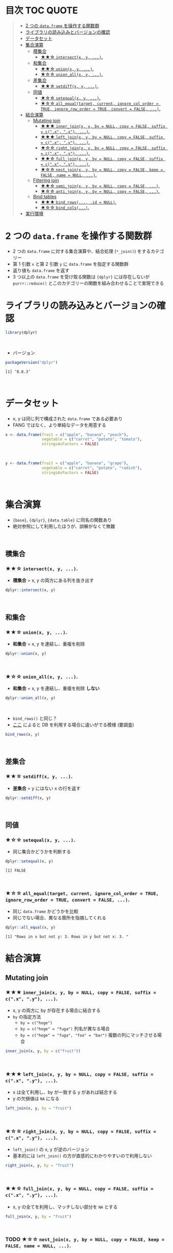 #+STARTUP: folded indent inlineimages latexpreview
#+PROPERTY: header-args:R :results value :colnames yes :session *R:two-table-verbs*

* 目次                                                            :TOC:QUOTE:
#+BEGIN_QUOTE
- [[#2-つの-dataframe-を操作する関数群][2 つの ~data.frame~ を操作する関数群]]
- [[#ライブラリの読み込みとバージョンの確認][ライブラリの読み込みとバージョンの確認]]
- [[#データセット][データセット]]
- [[#集合演算][集合演算]]
  - [[#積集合][積集合]]
    - [[#-intersectx-y-][★★☆ ~intersect(x, y, ...)~.]]
  - [[#和集合][和集合]]
    - [[#-unionx-y-][★★☆ ~union(x, y, ...)~.]]
    - [[#-union_allx-y-][★☆☆ ~union_all(x, y, ...)~.]]
  - [[#差集合][差集合]]
    - [[#-setdiffx-y-][★★☆ ~setdiff(x, y, ...)~.]]
  - [[#同値][同値]]
    - [[#-setequalx-y-][★☆☆ ~setequal(x, y, ...)~.]]
    - [[#-all_equaltarget-current-ignore_col_order--true-ignore_row_order--true-convert--false-][★☆☆ ~all_equal(target, current, ignore_col_order = TRUE, ignore_row_order = TRUE, convert = FALSE, ...)~.]]
- [[#結合演算][結合演算]]
  - [[#mutating-join][Mutating join]]
    - [[#-inner_joinx-y-by--null-copy--false-suffix--cx-y-][★★★ ~inner_join(x, y, by = NULL, copy = FALSE, suffix = c(".x", ".y"), ...)~.]]
    - [[#-left_joinx-y-by--null-copy--false-suffix--cx-y-][★★★ ~left_join(x, y, by = NULL, copy = FALSE, suffix = c(".x", ".y"), ...)~.]]
    - [[#-right_joinx-y-by--null-copy--false-suffix--cx-y-][★☆☆ ~right_join(x, y, by = NULL, copy = FALSE, suffix = c(".x", ".y"), ...)~.]]
    - [[#-full_joinx-y-by--null-copy--false-suffix--cx-y-][★★☆ ~full_join(x, y, by = NULL, copy = FALSE, suffix = c(".x", ".y"), ...)~.]]
    - [[#-nest_joinx-y-by--null-copy--false-keep--false-name--null-][★☆☆ ~nest_join(x, y, by = NULL, copy = FALSE, keep = FALSE, name = NULL, ...)~.]]
  - [[#filtering-join][Filtering join]]
    - [[#-semi_joinx-y-by--null-copy--false-][★★☆ ~semi_join(x, y, by = NULL, copy = FALSE, ...)~.]]
    - [[#-anti_joinx-y-by--null-copy--false-][★☆☆ ~anti_join(x, y, by = NULL, copy = FALSE, ...)~.]]
  - [[#bind-tables][Bind tables]]
    - [[#-bind_rows-id--null][★★★ ~bind_rows(..., .id = NULL)~.]]
    - [[#-bind_cols][★☆☆ ~bind_cols(...)~.]]
- [[#実行環境][実行環境]]
#+END_QUOTE

* 2 つの ~data.frame~ を操作する関数群

- 2 つの ~data.frame~ に対する集合演算や、結合処理 (~*_join()~) をするカテゴリー
- 第 1 引数 ~x~ と第 2 引数 ~y~ に ~data.frame~ を指定する関数群
- 返り値も ~data.frame~ を返す
- 3 つ以上の ~data.frame~ を受け取る関数は ~{dplyr}~ には存在しないが ~purrr::reduce()~ とこのカテゴリーの関数を組み合わせることで実現できる

* ライブラリの読み込みとバージョンの確認

#+begin_src R :results silent
library(dplyr)
#+end_src
\\

- バージョン
#+begin_src R :results output :exports both
packageVersion("dplyr")
#+end_src

#+RESULTS:
: [1] ‘0.8.3’
\\

* データセット

- x, y は同じ列で構成された ~data.frame~ である必要あり
- FANG ではなく、より単純なデータを用意する

#+begin_src R
x <- data.frame(fruit = c("apple", "banana", "peach"),
                vegetable = c("carrot", "potato", "tomato"),
                stringsAsFactors = FALSE)
#+end_src

#+RESULTS:
| fruit  | vegetable |
|--------+-----------|
| apple  | carrot    |
| banana | potato    |
| peach  | tomato    |
\\

#+begin_src R
y <- data.frame(fruit = c("apple", "banana", "grape"),
                vegetable = c("carrot", "potato", "radish"),
                stringsAsFactors = FALSE)
#+end_src

#+RESULTS:
| fruit  | vegetable |
|--------+-----------|
| apple  | carrot    |
| banana | potato    |
| grape  | radish    |
\\

* 集合演算

- ~{base}~, ~{dplyr}~, ~{data.table}~ に同名の関数あり
- 絶対参照にして利用したほうが、誤解がなくて無難
\\

** 積集合
*** ★★☆ ~intersect(x, y, ...)~.

- *積集合* = x, y の両方にある列を抜き出す

#+begin_src R
dplyr::intersect(x, y)
#+end_src

#+RESULTS:
| fruit  | vegetable |
|--------+-----------|
| apple  | carrot    |
| banana | potato    |
\\

** 和集合
*** ★★☆ ~union(x, y, ...)~.

- *和集合* = x, y を連結し、重複を削除

#+begin_src R
dplyr::union(x, y)
#+end_src

#+RESULTS:
| fruit  | vegetable |
|--------+-----------|
| apple  | carrot    |
| banana | potato    |
| peach  | tomato    |
| grape  | radish    |
\\

*** ★☆☆ ~union_all(x, y, ...)~.

- *和集合* = x, y を連結し、重複を削除 *しない*

#+begin_src R
dplyr::union_all(x, y)
#+end_src

#+RESULTS:
| fruit  | vegetable |
|--------+-----------|
| apple  | carrot    |
| banana | potato    |
| peach  | tomato    |
| apple  | carrot    |
| banana | potato    |
| grape  | radish    |
\\

- ~bind_rows()~ と同じ？
- [[https://stackoverflow.com/questions/39709487/is-there-a-way-to-use-dplyrbind-rows-without-collecting-data-frames-from-the-d][ここ]] によると DB を利用する場合に違いがでる模様 (要調査)

#+begin_src R
bind_rows(x, y)
#+end_src

#+RESULTS:
| fruit  | vegetable |
|--------+-----------|
| apple  | carrot    |
| banana | potato    |
| peach  | tomato    |
| apple  | carrot    |
| banana | potato    |
| grape  | radish    |
\\

** 差集合
*** ★★☆ ~setdiff(x, y, ...)~.

- *差集合* = y にはない x の行を返す

#+begin_src R
dplyr::setdiff(x, y)
#+end_src

#+RESULTS:
| fruit | vegetable |
|-------+-----------|
| peach | tomato    |
\\

** 同値
*** ★☆☆ ~setequal(x, y, ...)~.

- 同じ集合かどうかを判断する

#+begin_src R :results output :exports both
dplyr::setequal(x, y)
#+end_src

#+RESULTS:
: [1] FALSE
\\

*** ★☆☆ ~all_equal(target, current, ignore_col_order = TRUE, ignore_row_order = TRUE, convert = FALSE, ...)~.

- 同じ ~data.frame~ かどうかを比較
- 同じでない場合、異なる箇所を指摘してくれる

#+begin_src R :results output :exports both
dplyr::all_equal(x, y)
#+end_src

#+RESULTS:
: [1] "Rows in x but not y: 3. Rows in y but not x: 3. "

* 結合演算
** Mutating join
*** ★★★ ~inner_join(x, y, by = NULL, copy = FALSE, suffix = c(".x", ".y"), ...)~.

- x, y の両方に by が存在する場合に結合する
- ~by~ の指定方法
  - ~by = c("hoge")~
  - ~by = c("hoge" = "fuga")~ 列名が異なる場合
  - ~by = c("hoge" = "fuga", "foo" = "bar")~ 複数の列にマッチさせる場合

#+begin_src R
inner_join(x, y, by = c("fruit"))
#+end_src

#+RESULTS:
| fruit  | vegetable.x | vegetable.y |
|--------+-------------+-------------|
| apple  | carrot      | carrot      |
| banana | potato      | potato      |
\\

*** ★★★ ~left_join(x, y, by = NULL, copy = FALSE, suffix = c(".x", ".y"), ...)~.

- x は全て利用し、by が一致する y があれば結合する
- y の欠損値は ~NA~ になる

#+begin_src R
left_join(x, y, by = "fruit")
#+end_src

#+RESULTS:
| fruit  | vegetable.x | vegetable.y |
|--------+-------------+-------------|
| apple  | carrot      | carrot      |
| banana | potato      | potato      |
| peach  | tomato      | nil         |
\\

*** ★☆☆ ~right_join(x, y, by = NULL, copy = FALSE, suffix = c(".x", ".y"), ...)~.

- ~left_join()~ の x, y が逆のバージョン
- 基本的には ~left_join()~ の方が直感的にわかりやすいので利用しない

#+begin_src R
right_join(x, y, by = "fruit")
#+end_src

#+RESULTS:
| fruit  | vegetable.x | vegetable.y |
|--------+-------------+-------------|
| apple  | carrot      | carrot      |
| banana | potato      | potato      |
| grape  | nil         | radish      |
\\

*** ★★☆ ~full_join(x, y, by = NULL, copy = FALSE, suffix = c(".x", ".y"), ...)~.

- x, y の全てを利用し、マッチしない部分を ~NA~ とする

#+begin_src R
full_join(x, y, by = "fruit")
#+end_src

#+RESULTS:
| fruit  | vegetable.x | vegetable.y |
|--------+-------------+-------------|
| apple  | carrot      | carrot      |
| banana | potato      | potato      |
| peach  | tomato      | nil         |
| grape  | nil         | radish      |
\\

*** TODO ★☆☆ ~nest_join(x, y, by = NULL, copy = FALSE, keep = FALSE, name = NULL, ...)~.

- ~full_join()~ 以外を一般的に扱うことができる

#+begin_src R
nest_join(x, y, by = "fruit")
#+end_src

\\

** Filtering join
*** ★★☆ ~semi_join(x, y, by = NULL, copy = FALSE, ...)~.

- x をフィルタリングする条件として、y の ~by~ 列を利用する

#+begin_src R
semi_join(x, y, by = "fruit")
#+end_src

#+RESULTS:
| fruit  | vegetable |
|--------+-----------|
| apple  | carrot    |
| banana | potato    |
\\

*** ★☆☆ ~anti_join(x, y, by = NULL, copy = FALSE, ...)~.

- semi_join の否定形。y とマッチしなかった行を抜き出す

#+begin_src R
anti_join(x, y, by = "fruit")
#+end_src

#+RESULTS:
| fruit | vegetable |
|-------+-----------|
| peach | tomato    |
\\

** Bind tables
*** ★★★ ~bind_rows(..., .id = NULL)~.

- 行の結合
- ~rbind~ よりも高速

#+begin_src R
bind_rows(x, y)
#+end_src

#+RESULTS:
| fruit  | vegetable |
|--------+-----------|
| apple  | carrot    |
| banana | potato    |
| peach  | tomato    |
| apple  | carrot    |
| banana | potato    |
| grape  | radish    |
\\

- 引数は ~list of data.frames~ でもよい

#+begin_src R
bind_rows(list(x, y))
#+end_src

#+RESULTS:
| fruit  | vegetable |
|--------+-----------|
| apple  | carrot    |
| banana | potato    |
| peach  | tomato    |
| apple  | carrot    |
| banana | potato    |
| grape  | radish    |
\\

- ~do.call()~ を使ったイディオムを置き換えるもの

#+begin_src R
do.call(rbind, list(x, y))
#+end_src

#+RESULTS:
| fruit  | vegetable |
|--------+-----------|
| apple  | carrot    |
| banana | potato    |
| peach  | tomato    |
| apple  | carrot    |
| banana | potato    |
| grape  | radish    |
\\

- .id = "column_name" で結合前のテーブル毎に id をつけてくれる
#+begin_src R
bind_rows(x, y, .id = "src")
#+end_src

#+RESULTS:
| src | fruit  | vegetable |
|-----+--------+-----------|
|   1 | apple  | carrot    |
|   1 | banana | potato    |
|   1 | peach  | tomato    |
|   2 | apple  | carrot    |
|   2 | banana | potato    |
|   2 | grape  | radish    |
\\

*** ★☆☆ ~bind_cols(...)~.

- 列の結合
- ~bind_rows()~ 同様に ~do.call(cbind, dfs)~ を置き換えるもの

#+begin_src R
bind_cols(x, y)
#+end_src

#+RESULTS:
| fruit  | vegetable | fruit1 | vegetable1 |
|--------+-----------+--------+------------|
| apple  | carrot    | apple  | carrot     |
| banana | potato    | banana | potato     |
| peach  | tomato    | grape  | radish     |
\\

* 実行環境

#+begin_src R :results output :exports both
sessionInfo()
#+end_src

#+RESULTS:
#+begin_example
R version 3.6.1 (2019-07-05)
Platform: x86_64-pc-linux-gnu (64-bit)
Running under: Ubuntu 18.04.3 LTS

Matrix products: default
BLAS:   /usr/lib/x86_64-linux-gnu/blas/libblas.so.3.7.1
LAPACK: /usr/lib/x86_64-linux-gnu/lapack/liblapack.so.3.7.1

locale:
 [1] LC_CTYPE=en_US.UTF-8       LC_NUMERIC=C              
 [3] LC_TIME=en_US.UTF-8        LC_COLLATE=en_US.UTF-8    
 [5] LC_MONETARY=en_US.UTF-8    LC_MESSAGES=en_US.UTF-8   
 [7] LC_PAPER=en_US.UTF-8       LC_NAME=C                 
 [9] LC_ADDRESS=C               LC_TELEPHONE=C            
[11] LC_MEASUREMENT=en_US.UTF-8 LC_IDENTIFICATION=C       

attached base packages:
[1] stats     graphics  grDevices utils     datasets  methods   base     

other attached packages:
[1] rlang_0.4.0                tidyquant_0.5.7           
[3] quantmod_0.4-15            TTR_0.23-5                
[5] PerformanceAnalytics_1.5.3 xts_0.11-2                
[7] zoo_1.8-6                  lubridate_1.7.4           
[9] dplyr_0.8.3               

loaded via a namespace (and not attached):
 [1] Rcpp_1.0.2       rstudioapi_0.10  magrittr_1.5     tidyselect_0.2.5
 [5] lattice_0.20-38  R6_2.4.0         quadprog_1.5-7   fansi_0.4.0     
 [9] httr_1.4.1       stringr_1.4.0    tools_3.6.1      grid_3.6.1      
[13] utf8_1.1.4       cli_1.1.0        assertthat_0.2.1 tibble_2.1.3    
[17] crayon_1.3.4     purrr_0.3.2      vctrs_0.2.0      zeallot_0.1.0   
[21] curl_3.3         Quandl_2.10.0    glue_1.3.1       stringi_1.4.3   
[25] compiler_3.6.1   pillar_1.4.2     backports_1.1.5  jsonlite_1.6    
[29] pkgconfig_2.0.3
#+end_example
